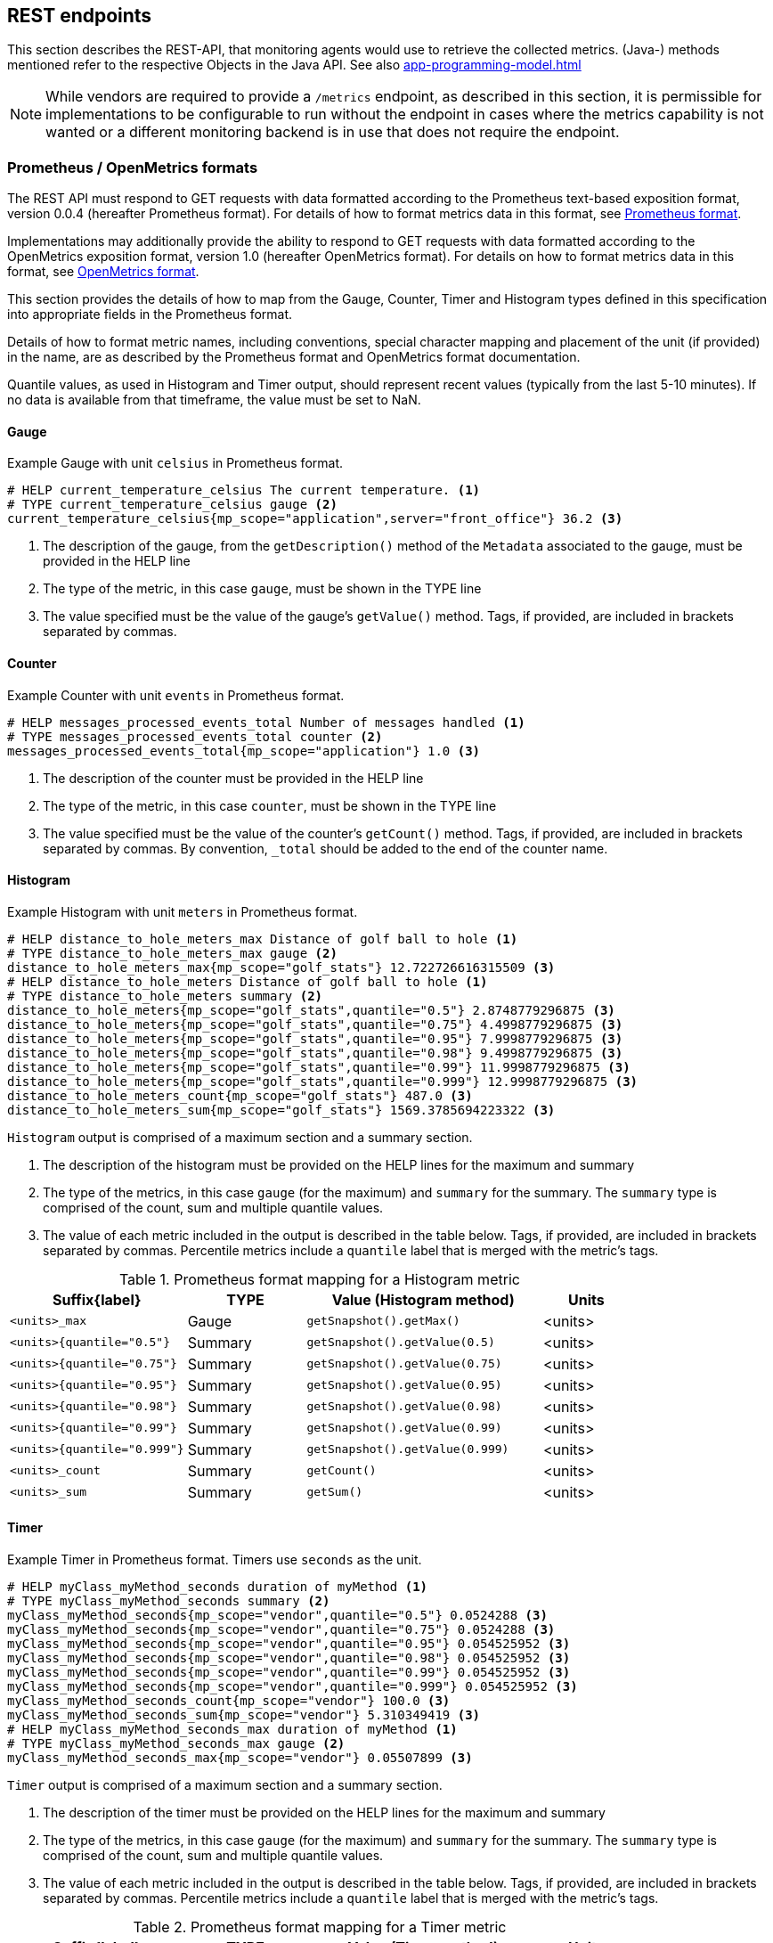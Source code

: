 //
// Copyright (c) 2016, 2022 Contributors to the Eclipse Foundation
//
// See the NOTICE file(s) distributed with this work for additional
// information regarding copyright ownership.
//
// Licensed under the Apache License, Version 2.0 (the "License");
// you may not use this file except in compliance with the License.
// You may obtain a copy of the License at
//
//     http://www.apache.org/licenses/LICENSE-2.0
//
// Unless required by applicable law or agreed to in writing, software
// distributed under the License is distributed on an "AS IS" BASIS,
// WITHOUT WARRANTIES OR CONDITIONS OF ANY KIND, either express or implied.
// See the License for the specific language governing permissions and
// limitations under the License.
//

[[rest-endpoints]]
== REST endpoints

This section describes the REST-API, that monitoring agents would use to retrieve the collected metrics.
(Java-) methods mentioned refer to the respective Objects in the Java API. See also <<app-programming-model#app-programming-model>>

NOTE: While vendors are required to provide a `/metrics` endpoint, as described in this section, it is permissible for implementations to be configurable to run without the endpoint in cases where the metrics capability is not wanted or a different monitoring backend is in use that does not require the endpoint.

=== Prometheus / OpenMetrics formats

The REST API must respond to GET requests with data formatted according to the Prometheus text-based exposition format, version 0.0.4 (hereafter Prometheus format). For details of how to format metrics data in this format, see https://prometheus.io/docs/instrumenting/exposition_formats/#text-format-details[Prometheus format].

Implementations may additionally provide the ability to respond to GET requests with data formatted according to the OpenMetrics exposition format, version 1.0 (hereafter OpenMetrics format).  For details on how to format metrics data in this format, see https://prometheus.io/docs/instrumenting/exposition_formats/#openmetrics-text-format[OpenMetrics format].

This section provides the details of how to map from the Gauge, Counter, Timer and Histogram types defined in this specification into appropriate fields in the Prometheus format.

Details of how to format metric names, including conventions, special character mapping and placement of the unit (if provided) in the name, are as described by the Prometheus format and OpenMetrics format documentation.

Quantile values, as used in Histogram and Timer output, should represent recent values (typically from the last 5-10 minutes).  If no data is available from that timeframe, the value must be set to NaN.


==== Gauge

.Example Gauge with unit `celsius` in Prometheus format.
[source, ruby]
----
# HELP current_temperature_celsius The current temperature. <1>
# TYPE current_temperature_celsius gauge <2>
current_temperature_celsius{mp_scope="application",server="front_office"} 36.2 <3>
----

<1> The description of the gauge, from the `getDescription()` method of the `Metadata` associated to the gauge, must be provided in the HELP line

<2> The type of the metric, in this case `gauge`, must be shown in the TYPE line

<3> The value specified must be the value of the gauge's `getValue()` method. Tags, if provided, are included in brackets separated by commas.


==== Counter

.Example Counter with unit `events` in Prometheus format.
[source, ruby]
----
# HELP messages_processed_events_total Number of messages handled <1>
# TYPE messages_processed_events_total counter <2>
messages_processed_events_total{mp_scope="application"} 1.0 <3>
----

<1> The description of the counter must be provided in the HELP line

<2> The type of the metric, in this case `counter`, must be shown in the TYPE line

<3> The value specified must be the value of the counter's `getCount()` method. Tags, if provided, are included in brackets separated by commas. By convention, `_total` should be added to the end of the counter name.


==== Histogram

.Example Histogram with unit `meters` in Prometheus format.
[source, ruby]
----
# HELP distance_to_hole_meters_max Distance of golf ball to hole <1>
# TYPE distance_to_hole_meters_max gauge <2>
distance_to_hole_meters_max{mp_scope="golf_stats"} 12.722726616315509 <3>
# HELP distance_to_hole_meters Distance of golf ball to hole <1>
# TYPE distance_to_hole_meters summary <2>
distance_to_hole_meters{mp_scope="golf_stats",quantile="0.5"} 2.8748779296875 <3>
distance_to_hole_meters{mp_scope="golf_stats",quantile="0.75"} 4.4998779296875 <3>
distance_to_hole_meters{mp_scope="golf_stats",quantile="0.95"} 7.9998779296875 <3>
distance_to_hole_meters{mp_scope="golf_stats",quantile="0.98"} 9.4998779296875 <3>
distance_to_hole_meters{mp_scope="golf_stats",quantile="0.99"} 11.9998779296875 <3>
distance_to_hole_meters{mp_scope="golf_stats",quantile="0.999"} 12.9998779296875 <3>
distance_to_hole_meters_count{mp_scope="golf_stats"} 487.0 <3>
distance_to_hole_meters_sum{mp_scope="golf_stats"} 1569.3785694223322 <3>
----

`Histogram` output is comprised of a maximum section and a summary section.

<1> The description of the histogram must be provided on the HELP lines for the maximum and summary

<2> The type of the metrics, in this case `gauge` (for the maximum) and `summary` for the summary. The `summary` type is comprised of the count, sum and multiple quantile values.

<3> The value of each metric included in the output is described in the table below. Tags, if provided, are included in brackets separated by commas. Percentile metrics include a `quantile` label that is merged with the metric's tags.


.Prometheus format mapping for a Histogram metric
[cols="6,4,8,3"]
|===
| Suffix{label}                   | TYPE    | Value (Histogram method)            | Units

| `<units>_max`                   | Gauge   | `getSnapshot().getMax()`            | <units>
| `<units>{quantile="0.5"}`       | Summary | `getSnapshot().getValue(0.5)`       | <units>
| `<units>{quantile="0.75"}`      | Summary | `getSnapshot().getValue(0.75)`      | <units>
| `<units>{quantile="0.95"}`      | Summary | `getSnapshot().getValue(0.95)`      | <units>
| `<units>{quantile="0.98"}`      | Summary | `getSnapshot().getValue(0.98)`      | <units>
| `<units>{quantile="0.99"}`      | Summary | `getSnapshot().getValue(0.99)`      | <units>
| `<units>{quantile="0.999"}`     | Summary | `getSnapshot().getValue(0.999)`     | <units>
| `<units>_count`                 | Summary | `getCount()`                        | <units>
| `<units>_sum`                   | Summary | `getSum()`                          | <units>
|===



==== Timer

.Example Timer in Prometheus format.  Timers use `seconds` as the unit.
[source, ruby]
----
# HELP myClass_myMethod_seconds duration of myMethod <1>
# TYPE myClass_myMethod_seconds summary <2>
myClass_myMethod_seconds{mp_scope="vendor",quantile="0.5"} 0.0524288 <3>
myClass_myMethod_seconds{mp_scope="vendor",quantile="0.75"} 0.0524288 <3>
myClass_myMethod_seconds{mp_scope="vendor",quantile="0.95"} 0.054525952 <3>
myClass_myMethod_seconds{mp_scope="vendor",quantile="0.98"} 0.054525952 <3>
myClass_myMethod_seconds{mp_scope="vendor",quantile="0.99"} 0.054525952 <3>
myClass_myMethod_seconds{mp_scope="vendor",quantile="0.999"} 0.054525952 <3>
myClass_myMethod_seconds_count{mp_scope="vendor"} 100.0 <3>
myClass_myMethod_seconds_sum{mp_scope="vendor"} 5.310349419 <3>
# HELP myClass_myMethod_seconds_max duration of myMethod <1>
# TYPE myClass_myMethod_seconds_max gauge <2>
myClass_myMethod_seconds_max{mp_scope="vendor"} 0.05507899 <3>
----

`Timer` output is comprised of a maximum section and a summary section.

<1> The description of the timer must be provided on the HELP lines for the maximum and summary

<2> The type of the metrics, in this case `gauge` (for the maximum) and `summary` for the summary. The `summary` type is comprised of the count, sum and multiple quantile values.

<3> The value of each metric included in the output is described in the table below. Tags, if provided, are included in brackets separated by commas. Percentile metrics include a `quantile` label that is merged with the metric's tags.


.Prometheus format mapping for a Timer metric
[cols="6,4,8,3"]
|===
| Suffix{label}                   | TYPE    | Value (Timer method)                | Units

| `max_seconds`                   | Gauge   | `getSnapshot().getMax()`            | SECONDS^1^
| `seconds{quantile="0.5"}`       | Summary | `getSnapshot().getValue(0.5)`       | SECONDS^1^
| `seconds{quantile="0.75"}`      | Summary | `getSnapshot().getValue(0.75)`      | SECONDS^1^
| `seconds{quantile="0.95"}`      | Summary | `getSnapshot().getValue(0.95)`      | SECONDS^1^
| `seconds{quantile="0.98"}`      | Summary | `getSnapshot().getValue(0.98)`      | SECONDS^1^
| `seconds{quantile="0.99"}`      | Summary | `getSnapshot().getValue(0.99)`      | SECONDS^1^
| `seconds{quantile="0.999"}`     | Summary | `getSnapshot().getValue(0.999)`     | SECONDS^1^
| `seconds_count`                 | Summary | `getCount()`                        | SECONDS^1^
| `seconds_sum`                   | Summary | `getElapsedTime()`                  | SECONDS^1^
|===

^1^ The implementation is expected to convert the result returned by the `Timer` into seconds



=== Security

It must be possible to secure the endpoints via the usual means. The definition of 'usual means' is in
this version of the specification implementation specific.

In case of a secured endpoint, accessing `/metrics` without valid credentials must return a `401 Unauthorized` header.

A server SHOULD implement TLS encryption by default.

It is allowed to ignore security for trusted origins (e.g. localhost)
